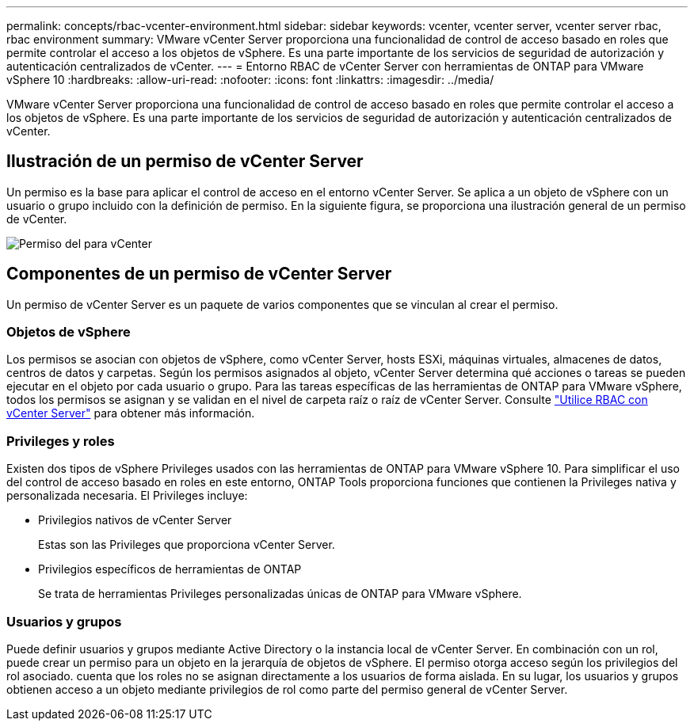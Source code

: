 ---
permalink: concepts/rbac-vcenter-environment.html 
sidebar: sidebar 
keywords: vcenter, vcenter server, vcenter server rbac, rbac environment 
summary: VMware vCenter Server proporciona una funcionalidad de control de acceso basado en roles que permite controlar el acceso a los objetos de vSphere. Es una parte importante de los servicios de seguridad de autorización y autenticación centralizados de vCenter. 
---
= Entorno RBAC de vCenter Server con herramientas de ONTAP para VMware vSphere 10
:hardbreaks:
:allow-uri-read: 
:nofooter: 
:icons: font
:linkattrs: 
:imagesdir: ../media/


[role="lead"]
VMware vCenter Server proporciona una funcionalidad de control de acceso basado en roles que permite controlar el acceso a los objetos de vSphere. Es una parte importante de los servicios de seguridad de autorización y autenticación centralizados de vCenter.



== Ilustración de un permiso de vCenter Server

Un permiso es la base para aplicar el control de acceso en el entorno vCenter Server. Se aplica a un objeto de vSphere con un usuario o grupo incluido con la definición de permiso. En la siguiente figura, se proporciona una ilustración general de un permiso de vCenter.

image:vc-permission.png["Permiso del para vCenter"]



== Componentes de un permiso de vCenter Server

Un permiso de vCenter Server es un paquete de varios componentes que se vinculan al crear el permiso.



=== Objetos de vSphere

Los permisos se asocian con objetos de vSphere, como vCenter Server, hosts ESXi, máquinas virtuales, almacenes de datos, centros de datos y carpetas. Según los permisos asignados al objeto, vCenter Server determina qué acciones o tareas se pueden ejecutar en el objeto por cada usuario o grupo. Para las tareas específicas de las herramientas de ONTAP para VMware vSphere, todos los permisos se asignan y se validan en el nivel de carpeta raíz o raíz de vCenter Server. Consulte link:../concepts/rbac-vcenter-use.html["Utilice RBAC con vCenter Server"] para obtener más información.



=== Privileges y roles

Existen dos tipos de vSphere Privileges usados con las herramientas de ONTAP para VMware vSphere 10. Para simplificar el uso del control de acceso basado en roles en este entorno, ONTAP Tools proporciona funciones que contienen la Privileges nativa y personalizada necesaria. El Privileges incluye:

* Privilegios nativos de vCenter Server
+
Estas son las Privileges que proporciona vCenter Server.

* Privilegios específicos de herramientas de ONTAP
+
Se trata de herramientas Privileges personalizadas únicas de ONTAP para VMware vSphere.





=== Usuarios y grupos

Puede definir usuarios y grupos mediante Active Directory o la instancia local de vCenter Server. En combinación con un rol, puede crear un permiso para un objeto en la jerarquía de objetos de vSphere. El permiso otorga acceso según los privilegios del rol asociado. cuenta que los roles no se asignan directamente a los usuarios de forma aislada. En su lugar, los usuarios y grupos obtienen acceso a un objeto mediante privilegios de rol como parte del permiso general de vCenter Server.
